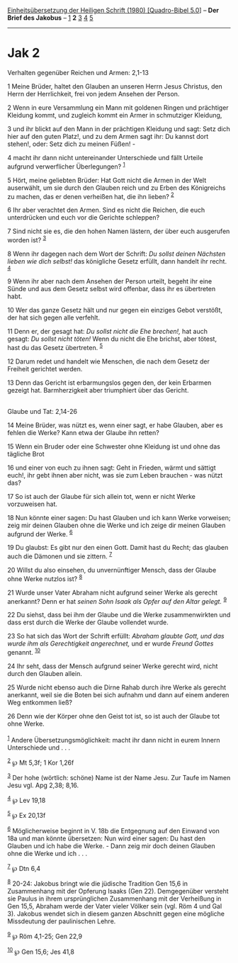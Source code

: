 :PROPERTIES:
:ID:       26770897-0f07-42b4-aecc-6de09f471ac1
:END:
<<navbar>>
[[../index.html][Einheitsübersetzung der Heiligen Schrift (1980)
[Quadro-Bibel 5.0]]] -- *Der Brief des Jakobus* --
[[file:Jak_1.html][1]] *2* [[file:Jak_3.html][3]] [[file:Jak_4.html][4]]
[[file:Jak_5.html][5]]

--------------

* Jak 2
  :PROPERTIES:
  :CUSTOM_ID: jak-2
  :END:

<<verses>>

<<v1>>
**** Verhalten gegenüber Reichen und Armen: 2,1-13
     :PROPERTIES:
     :CUSTOM_ID: verhalten-gegenüber-reichen-und-armen-21-13
     :END:
1 Meine Brüder, haltet den Glauben an unseren Herrn Jesus Christus, den
Herrn der Herrlichkeit, frei von jedem Ansehen der Person.

<<v2>>
2 Wenn in eure Versammlung ein Mann mit goldenen Ringen und prächtiger
Kleidung kommt, und zugleich kommt ein Armer in schmutziger Kleidung,

<<v3>>
3 und ihr blickt auf den Mann in der prächtigen Kleidung und sagt: Setz
dich hier auf den guten Platz!, und zu dem Armen sagt ihr: Du kannst
dort stehen!, oder: Setz dich zu meinen Füßen! -

<<v4>>
4 macht ihr dann nicht untereinander Unterschiede und fällt Urteile
aufgrund verwerflicher Überlegungen? ^{[[#fn1][1]]}

<<v5>>
5 Hört, meine geliebten Brüder: Hat Gott nicht die Armen in der Welt
auserwählt, um sie durch den Glauben reich und zu Erben des Königreichs
zu machen, das er denen verheißen hat, die ihn lieben? ^{[[#fn2][2]]}

<<v6>>
6 Ihr aber verachtet den Armen. Sind es nicht die Reichen, die euch
unterdrücken und euch vor die Gerichte schleppen?

<<v7>>
7 Sind nicht sie es, die den hohen Namen lästern, der über euch
ausgerufen worden ist? ^{[[#fn3][3]]}

<<v8>>
8 Wenn ihr dagegen nach dem Wort der Schrift: /Du sollst deinen Nächsten
lieben wie dich selbst!/ das königliche Gesetz erfüllt, dann handelt ihr
recht. ^{[[#fn4][4]]}

<<v9>>
9 Wenn ihr aber nach dem Ansehen der Person urteilt, begeht ihr eine
Sünde und aus dem Gesetz selbst wird offenbar, dass ihr es übertreten
habt.

<<v10>>
10 Wer das ganze Gesetz hält und nur gegen ein einziges Gebot verstößt,
der hat sich gegen alle verfehlt.

<<v11>>
11 Denn er, der gesagt hat: /Du sollst nicht die Ehe brechen!,/ hat auch
gesagt: /Du sollst nicht töten!/ Wenn du nicht die Ehe brichst, aber
tötest, hast du das Gesetz übertreten. ^{[[#fn5][5]]}

<<v12>>
12 Darum redet und handelt wie Menschen, die nach dem Gesetz der
Freiheit gerichtet werden.

<<v13>>
13 Denn das Gericht ist erbarmungslos gegen den, der kein Erbarmen
gezeigt hat. Barmherzigkeit aber triumphiert über das Gericht.\\
\\

<<v14>>
**** Glaube und Tat: 2,14-26
     :PROPERTIES:
     :CUSTOM_ID: glaube-und-tat-214-26
     :END:
14 Meine Brüder, was nützt es, wenn einer sagt, er habe Glauben, aber es
fehlen die Werke? Kann etwa der Glaube ihn retten?

<<v15>>
15 Wenn ein Bruder oder eine Schwester ohne Kleidung ist und ohne das
tägliche Brot

<<v16>>
16 und einer von euch zu ihnen sagt: Geht in Frieden, wärmt und sättigt
euch!, ihr gebt ihnen aber nicht, was sie zum Leben brauchen - was nützt
das?

<<v17>>
17 So ist auch der Glaube für sich allein tot, wenn er nicht Werke
vorzuweisen hat.

<<v18>>
18 Nun könnte einer sagen: Du hast Glauben und ich kann Werke vorweisen;
zeig mir deinen Glauben ohne die Werke und ich zeige dir meinen Glauben
aufgrund der Werke. ^{[[#fn6][6]]}

<<v19>>
19 Du glaubst: Es gibt nur den einen Gott. Damit hast du Recht; das
glauben auch die Dämonen und sie zittern. ^{[[#fn7][7]]}

<<v20>>
20 Willst du also einsehen, du unvernünftiger Mensch, dass der Glaube
ohne Werke nutzlos ist? ^{[[#fn8][8]]}

<<v21>>
21 Wurde unser Vater Abraham nicht aufgrund seiner Werke als gerecht
anerkannt? Denn er hat /seinen Sohn Isaak als Opfer auf den Altar
gelegt./ ^{[[#fn9][9]]}

<<v22>>
22 Du siehst, dass bei ihm der Glaube und die Werke zusammenwirkten und
dass erst durch die Werke der Glaube vollendet wurde.

<<v23>>
23 So hat sich das Wort der Schrift erfüllt: /Abraham glaubte Gott, und
das wurde ihm als Gerechtigkeit angerechnet,/ und er wurde /Freund
Gottes/ genannt. ^{[[#fn10][10]]}

<<v24>>
24 Ihr seht, dass der Mensch aufgrund seiner Werke gerecht wird, nicht
durch den Glauben allein.

<<v25>>
25 Wurde nicht ebenso auch die Dirne Rahab durch ihre Werke als gerecht
anerkannt, weil sie die Boten bei sich aufnahm und dann auf einem
anderen Weg entkommen ließ?

<<v26>>
26 Denn wie der Körper ohne den Geist tot ist, so ist auch der Glaube
tot ohne Werke.\\
\\

^{[[#fnm1][1]]} Andere Übersetzungsmöglichkeit: macht ihr dann nicht in
eurem Innern Unterschiede und . . .

^{[[#fnm2][2]]} ℘ Mt 5,3f; 1 Kor 1,26f

^{[[#fnm3][3]]} Der hohe (wörtlich: schöne) Name ist der Name Jesu. Zur
Taufe im Namen Jesu vgl. Apg 2,38; 8,16.

^{[[#fnm4][4]]} ℘ Lev 19,18

^{[[#fnm5][5]]} ℘ Ex 20,13f

^{[[#fnm6][6]]} Möglicherweise beginnt in V. 18b die Entgegnung auf den
Einwand von 18a und man könnte übersetzen: Nun wird einer sagen: Du hast
den Glauben und ich habe die Werke. - Dann zeig mir doch deinen Glauben
ohne die Werke und ich . . .

^{[[#fnm7][7]]} ℘ Dtn 6,4

^{[[#fnm8][8]]} 20-24: Jakobus bringt wie die jüdische Tradition Gen
15,6 in Zusammenhang mit der Opferung Isaaks (Gen 22). Demgegenüber
versteht sie Paulus in ihrem ursprünglichen Zusammenhang mit der
Verheißung in Gen 15,5, Abraham werde der Vater vieler Völker sein (vgl.
Röm 4 und Gal 3). Jakobus wendet sich in diesem ganzen Abschnitt gegen
eine mögliche Missdeutung der paulinischen Lehre.

^{[[#fnm9][9]]} ℘ Röm 4,1-25; Gen 22,9

^{[[#fnm10][10]]} ℘ Gen 15,6; Jes 41,8
